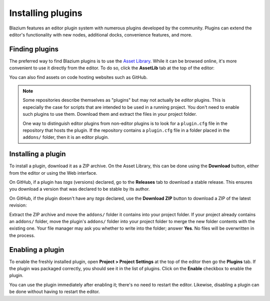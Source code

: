 .. _doc_installing_plugins:

Installing plugins
==================

Blazium features an editor plugin system with numerous plugins developed by the
community. Plugins can extend the editor's functionality with new nodes,
additional docks, convenience features, and more.

Finding plugins
~~~~~~~~~~~~~~~

The preferred way to find Blazium plugins is to use the
`Asset Library <https://godotengine.org/asset-library/>`_. While it can be
browsed online, it's more convenient to use it directly from the editor.
To do so, click the **AssetLib** tab at the top of the editor:

.. image:: img/installing_plugins_assetlib_tab.webp

You can also find assets on code hosting websites such as GitHub.

.. note::

    Some repositories describe themselves as "plugins" but may not actually be
    *editor* plugins. This is especially the case for scripts that are intended
    to be used in a running project. You don't need to enable such plugins to
    use them. Download them and extract the files in your project folder.

    One way to distinguish editor plugins from non-editor plugins is to look for
    a ``plugin.cfg`` file in the repository that hosts the plugin. If the
    repository contains a ``plugin.cfg`` file in a folder placed in the
    ``addons/`` folder, then it is an editor plugin.

Installing a plugin
~~~~~~~~~~~~~~~~~~~

To install a plugin, download it as a ZIP archive. On the Asset Library, this
can be done using the **Download** button, either from the editor or using the
Web interface.

On GitHub, if a plugin has *tags* (versions) declared, go to the **Releases**
tab to download a stable release. This ensures you download a version that was
declared to be stable by its author.

On GitHub, if the plugin doesn't have any *tags* declared, use the **Download ZIP**
button to download a ZIP of the latest revision:

.. image:: img/installing_plugins_github_download_zip.png

Extract the ZIP archive and move the ``addons/`` folder it contains into your
project folder. If your project already contains an ``addons/`` folder, move the
plugin's ``addons/`` folder into your project folder to merge the new folder
contents with the existing one. Your file manager may ask you whether to write
into the folder; answer **Yes**. No files will be overwritten in the process.

Enabling a plugin
~~~~~~~~~~~~~~~~~

To enable the freshly installed plugin, open **Project > Project Settings** at
the top of the editor then go the **Plugins** tab. If the plugin was packaged
correctly, you should see it in the list of plugins. Click on the
**Enable** checkbox to enable the plugin.

.. image:: img/installing_plugins_project_settings.webp


You can use the plugin immediately after enabling it; there's no need to restart
the editor. Likewise, disabling a plugin can be done without having to restart
the editor.
